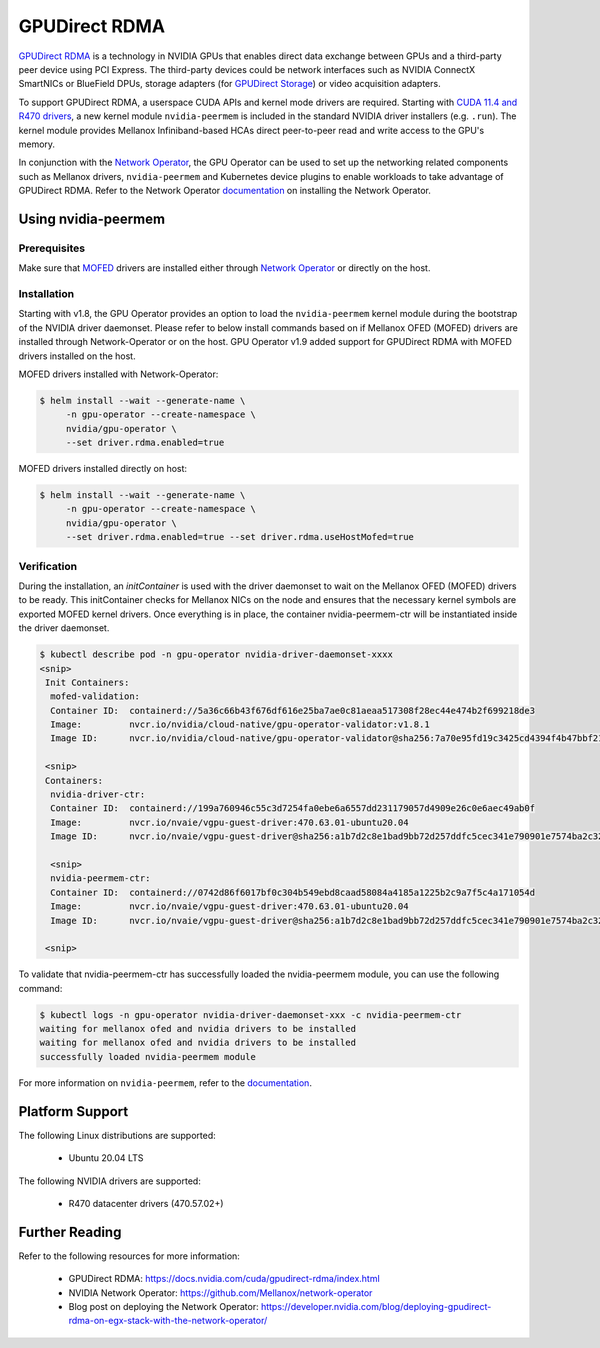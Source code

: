 .. Date: Aug 4 2021
.. Author: pramarao

.. headings (h1/h2/h3/h4/h5) are # * = -

.. _operator-rdma:

#######################
GPUDirect RDMA
#######################

`GPUDirect RDMA <https://docs.nvidia.com/cuda/gpudirect-rdma/index.html>`_ is a technology in NVIDIA GPUs that enables direct 
data exchange between GPUs and a third-party peer device using PCI Express. The third-party devices could be network interfaces 
such as NVIDIA ConnectX SmartNICs or BlueField DPUs, storage adapters (for `GPUDirect Storage <https://docs.nvidia.com/gpudirect-storage/overview-guide/index.html>`_) 
or video acquisition adapters.

To support GPUDirect RDMA, a userspace CUDA APIs and kernel mode drivers are required. Starting with 
`CUDA 11.4 and R470 drivers <https://docs.nvidia.com/cuda/gpudirect-rdma/index.html#new-in-cuda-114>`_, a 
new kernel module ``nvidia-peermem`` is included in the standard NVIDIA driver installers (e.g. ``.run``). The 
kernel module provides Mellanox Infiniband-based HCAs direct peer-to-peer read and write access to the GPU's memory. 

In conjunction with the `Network Operator <https://github.com/Mellanox/network-operator>`_, the GPU Operator can be used to 
set up the networking related components such as Mellanox drivers, ``nvidia-peermem`` and Kubernetes device plugins to enable 
workloads to take advantage of GPUDirect RDMA. Refer to the Network Operator `documentation <https://docs.mellanox.com/display/COKAN10>`_ 
on installing the Network Operator. 

*********************
Using nvidia-peermem
*********************

Prerequisites
===============

Make sure that `MOFED <https://github.com/Mellanox/ofed-docker>`_ drivers are installed either through `Network Operator <https://github.com/Mellanox/network-operator>`_ or directly on the host.

Installation
==============

Starting with v1.8, the GPU Operator provides an option to load the ``nvidia-peermem`` kernel module during the bootstrap of the NVIDIA driver daemonset.
Please refer to below install commands based on if Mellanox OFED (MOFED) drivers are installed through Network-Operator or on the host.
GPU Operator v1.9 added support for GPUDirect RDMA with MOFED drivers installed on the host.

MOFED drivers installed with Network-Operator:

.. code-block:: console

   $ helm install --wait --generate-name \
        -n gpu-operator --create-namespace \
        nvidia/gpu-operator \
        --set driver.rdma.enabled=true

MOFED drivers installed directly on host:

.. code-block:: console

   $ helm install --wait --generate-name \
        -n gpu-operator --create-namespace \
        nvidia/gpu-operator \
        --set driver.rdma.enabled=true --set driver.rdma.useHostMofed=true

Verification
==============

During the installation, an `initContainer` is used with the driver daemonset to wait on the Mellanox OFED (MOFED) drivers to be ready.
This initContainer checks for Mellanox NICs on the node and ensures that the necessary kernel symbols are exported MOFED kernel drivers.
Once everything is in place, the container nvidia-peermem-ctr will be instantiated inside the driver daemonset.

.. code-block:: console

   $ kubectl describe pod -n gpu-operator nvidia-driver-daemonset-xxxx
   <snip>
    Init Containers:
     mofed-validation:
     Container ID:  containerd://5a36c66b43f676df616e25ba7ae0c81aeaa517308f28ec44e474b2f699218de3
     Image:         nvcr.io/nvidia/cloud-native/gpu-operator-validator:v1.8.1
     Image ID:      nvcr.io/nvidia/cloud-native/gpu-operator-validator@sha256:7a70e95fd19c3425cd4394f4b47bbf2119a70bd22d67d72e485b4d730853262c
     
    <snip>
    Containers:
     nvidia-driver-ctr:
     Container ID:  containerd://199a760946c55c3d7254fa0ebe6a6557dd231179057d4909e26c0e6aec49ab0f
     Image:         nvcr.io/nvaie/vgpu-guest-driver:470.63.01-ubuntu20.04
     Image ID:      nvcr.io/nvaie/vgpu-guest-driver@sha256:a1b7d2c8e1bad9bb72d257ddfc5cec341e790901e7574ba2c32acaddaaa94625
     
     <snip>
     nvidia-peermem-ctr:
     Container ID:  containerd://0742d86f6017bf0c304b549ebd8caad58084a4185a1225b2c9a7f5c4a171054d
     Image:         nvcr.io/nvaie/vgpu-guest-driver:470.63.01-ubuntu20.04
     Image ID:      nvcr.io/nvaie/vgpu-guest-driver@sha256:a1b7d2c8e1bad9bb72d257ddfc5cec341e790901e7574ba2c32acaddaaa94625
     
    <snip>


To validate that nvidia-peermem-ctr has successfully loaded the nvidia-peermem module, you can use the following command:

.. code-block:: console

  $ kubectl logs -n gpu-operator nvidia-driver-daemonset-xxx -c nvidia-peermem-ctr
  waiting for mellanox ofed and nvidia drivers to be installed
  waiting for mellanox ofed and nvidia drivers to be installed
  successfully loaded nvidia-peermem module


For more information on ``nvidia-peermem``, refer to the `documentation <https://docs.nvidia.com/cuda/gpudirect-rdma/index.html#nvidia-peermem>`_.

*****************
Platform Support
*****************

The following Linux distributions are supported:

  * Ubuntu 20.04 LTS

The following NVIDIA drivers are supported:

  * R470 datacenter drivers (470.57.02+)

*****************
Further Reading
*****************

Refer to the following resources for more information:

  * GPUDirect RDMA: https://docs.nvidia.com/cuda/gpudirect-rdma/index.html

  * NVIDIA Network Operator: https://github.com/Mellanox/network-operator

  * Blog post on deploying the Network Operator: https://developer.nvidia.com/blog/deploying-gpudirect-rdma-on-egx-stack-with-the-network-operator/
